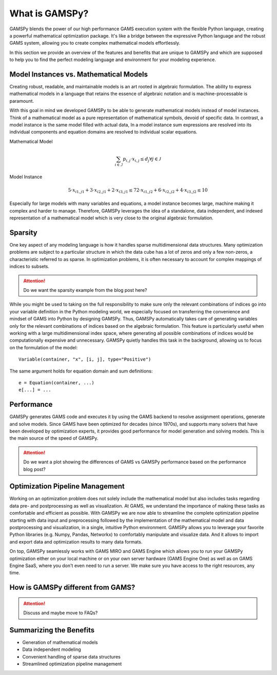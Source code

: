 .. _whatisgamspy:

***************
What is GAMSPy?
***************

GAMSPy blends the power of our high performance GAMS execution system with the flexible Python 
language, creating a powerful mathematical optimization package. It's like a bridge between 
the expressive Python language and the robust GAMS system, allowing you to create complex 
mathematical models effortlessly.

In this section we provide an overview of the features and benefits that are unique
to GAMSPy and which are supposed to help you to find the perfect modeling language and
environment for your modeling experience. 


Model Instances vs. Mathematical Models
---------------------------------------

Creating robust, readable, and maintainable models is an art rooted in algebraic formulation. 
The ability to express mathematical models in a language that retains the essence of algebraic 
notation and is machine-processable is paramount. 

With this goal in mind we developed GAMSPy to be able to generate mathematical models instead
of model instances. Think of a mathematical model as a pure representation of mathematical symbols, 
devoid of specific data. In contrast, a model instance is the same model filled with actual data, 
In a model instance sum expressions are resolved into its individual components and equation 
domains are resolved to individual scalar equations.

Mathematical Model

.. math::

    \sum_{i \in \mathcal{I}} p_{i,j} \cdot x_{i,j} \le d_j \forall j \in \mathcal{J}

Model Instance

.. math::

    5 \cdot x_{i1,j1} + 3 \cdot x_{i2,j1} + 2 \cdot x_{i3,j1} \le 7
    2 \cdot x_{i1,j2} + 6 \cdot x_{i2,j2} + 4 \cdot x_{i3,j2} \le 10

Especially for large models with many variables and equations, a model instance becomes large, machine
making it complex and harder to manage. Therefore, GAMSPy leverages the idea of a standalone,
data independent, and indexed representation of a mathematical model which is very close 
to the original algebraic formulation.


Sparsity
---------

One key aspect of any modeling language is how it handles sparse multidimensional data structures.
Many optimization problems are subject to a particular structure in which the data cube 
has a lot of zeros and only a few non-zeros, a characteristic referred to as sparse. In 
optimization problems, it is often necessary to account for complex mappings of indices 
to subsets.

.. attention::
    Do we want the sparsity example from the blog post here?

While you might be used to taking on the full responsibility to make sure only the relevant combinations
of indices go into your variable definition in the Python modeling world, we especially focused on 
transferring the convenience and mindset of GAMS into Python by designing GAMSPy. Thus, GAMSPy 
automatically takes care of generating variables only for the relevant combinations of indices based 
on the algebraic formulation. This feature is particularly useful when working with a large multidimensional 
index space, where generating all possible combinations of indices would be computationally expensive and unnecessary. 
GAMSPy quietly handles this task in the background, allowing us to focus on the formulation of the model::

    Variable(container, "x", [i, j], type="Positive")

The same argument holds for equation domain and sum definitions::

    e = Equation(container, ...)
    e[...] = ... 


Performance
-----------

GAMSPy generates GAMS code and executes it by using the GAMS 
backend to resolve assignment operations, generate and solve models. Since GAMS 
have been optimized for decades (since 1970s), and supports many solvers
that have been developed by optimization experts, it provides good performance
for model generation and solving models. This is the main source of the speed of
GAMSPy.

.. seealso::
    `Performance in Optimization Models: A Comparative Analysis of GAMS, Pyomo, GurobiPy, and JuMP <https://www.gams.com/blog/2023/07/performance-in-optimization-models-a-comparative-analysis-of-gams-pyomo-gurobipy-and-jump/>`_


.. attention::
    Do we want a plot showing the differences of GAMS vs GAMSPy performance based on the performance blog post?


Optimization Pipeline Management
---------------------------------

Working on an optimization problem does not solely include the mathematical model but also includes tasks regarding
data pre- and postprocessing as well as visualization. At GAMS, we understand the importance of making these tasks as 
comfortable and efficient as possible. With GAMSPy we are now able to streamline the complete optimization pipeline
starting with data input and preprocessing followed by the implementation of the mathematical model and data postprocessing
and visualization, in a single, intuitive Python environment. GAMSPy allows you to leverage your favorite Python libraries 
(e.g. Numpy, Pandas, Networkx) to comfortably manipulate and visualize data. And it allows to import and export data and 
optimization results to many data formats. 

On top, GAMSPy seamlessly works with GAMS MIRO and GAMS Engine which allows you to run your GAMSPy optimization either on
your local machine or on your own server hardware (GAMS Engine One) as well as on GAMS Engine SaaS, where you don't even 
need to run a server. We make sure you have access to the right resources, any time.


How is GAMSPy different from GAMS?
--------------------------------

.. attention::
    Discuss and maybe move to FAQs?

Summarizing the Benefits
------------------------

- Generation of mathematical models
- Data independent modeling
- Convenient handling of sparse data structures
- Streamlined optimization pipeline management

